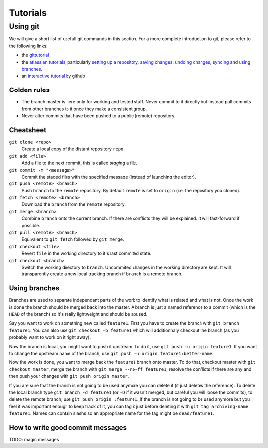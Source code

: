 *********
Tutorials
*********

Using git
=========

We will give a short list of usefull git commands in this section. For a more
complete introduction to git, please refer to the following links:

- the `gittutorial <https://git-scm.com/docs/gittutorial>`_
- the `atlassian tutorials <https://www.atlassian.com/git/tutorials>`_,
  particularly `setting up a repository
  <https://www.atlassian.com/git/tutorials/setting-up-a-repository>`_, `saving
  changes <https://www.atlassian.com/git/tutorials/saving-changes>`_, `undoing
  changes <https://www.atlassian.com/git/tutorials/saving-changes>`_, `syncing
  <https://www.atlassian.com/git/tutorials/syncing>`_ and `using branches
  <https://www.atlassian.com/git/tutorials/using-branches>`_.
- an `interactive tutorial <https://try.github.io/levels/1/challenges/1>`_ by
  github


Golden rules
------------

- The branch master is here only for working and tested stuff. Never commit to
  it directly but instead pull commits from other branches to it once they make
  a consistent group.
- Never alter commits that have been pushed to a public (remote) repository.


Cheatsheet
----------

``git clone <repo>``
   Create a local copy of the distant repository ``repo``.

``git add <file>``
   Add a file to the next commit, this is called *staging* a file.

``git commit -m "<message>"``
   Commit the staged files with the specified message (instead of launching the
   editor).

``git push <remote> <branch>``
   Push ``branch`` to the ``remote`` repository. By default ``remote``
   is set to ``origin`` (i.e. the repository you cloned).

``git fetch <remote> <branch>``
   Download the ``branch`` from the ``remote`` repository.

``git merge <branch>``
   Combine ``branch`` onto the current branch. If there are conflicts they will
   be explained. It will fast-forward if possible.

``git pull <remote> <branch>``
   Equivalent to ``git fetch`` followed by ``git merge``.

``git checkout <file>``
   Revert ``file`` in the working directory to it's last commited state.

``git checkout <branch>``
   Switch the working directory to ``branch``. Uncommited changes in the
   working directory are kept. It will transparently create a new local
   tracking branch if ``branch`` is a remote branch.


Using branches
--------------

Branches are used to separate independant parts of the work to identify what is
related and what is not. Once the work is done the branch should be merged back
into the master. A branch is just a named reference to a commit (which is the
``HEAD`` of the branch) so it's really lightweight and should be abused.

Say you want to work on something new called ``feature1``. First you have to
create the branch with ``git branch feature1``. You can also use ``git checkout
-b feature1`` which will additionnaly checkout the branch (as you probably want
to work on it right away).

Now the branch is local, you might want to push it upstream. To do it, use
``git push -u origin feature1``. If you want to change the upstream name of the
branch, use ``git push -u origin feature1:better-name``.

Now the work is done, you want to merge back the ``feature1`` branch onto
master. To do that, checkout master with ``git checkout master``, merge the
branch with ``git merge --no-ff feature1``, resolve the conflicts if there are
any and then push your changes with ``git push origin master``.

If you are sure that the branch is not going to be used anymore you can delete
it (it just deletes the reference). To delete the local branch type ``git
branch -d feature1`` (or ``-D`` if it wasn't merged, but careful you will loose
the commits), to delete the remote branch, use ``git push origin :feature1``.
If the branch is not going to be used anymore but you feel it was important
enough to keep track of it, you can tag it just before deleting it with ``git
tag archiving-name feature1``. Names can contain slashs so an appropriate name
for the tag might be ``dead/feature1``.


How to write good commit messages
---------------------------------

TODO: magic messages
